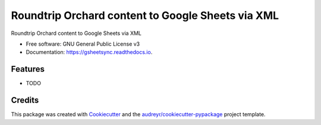 ===================================================
 Roundtrip Orchard content to Google Sheets via XML
===================================================


.. image:: https://img.shields.io/pypi/v/gsheetsync.svg
        :target: https://pypi.python.org/pypi/gsheetsync

.. image:: https://img.shields.io/travis/jean/gsheetsync.svg
        :target: https://travis-ci.org/jean/gsheetsync

.. image:: https://readthedocs.org/projects/gsheetsync/badge/?version=latest
        :target: https://gsheetsync.readthedocs.io/en/latest/?badge=latest
        :alt: Documentation Status

.. image:: https://pyup.io/repos/github/jean/gsheetsync/shield.svg
     :target: https://pyup.io/repos/github/jean/gsheetsync/
     :alt: Updates


Roundtrip Orchard content to Google Sheets via XML


* Free software: GNU General Public License v3
* Documentation: https://gsheetsync.readthedocs.io.


Features
--------

* TODO

Credits
---------

This package was created with Cookiecutter_ and the `audreyr/cookiecutter-pypackage`_ project template.

.. _Cookiecutter: https://github.com/audreyr/cookiecutter
.. _`audreyr/cookiecutter-pypackage`: https://github.com/audreyr/cookiecutter-pypackage

